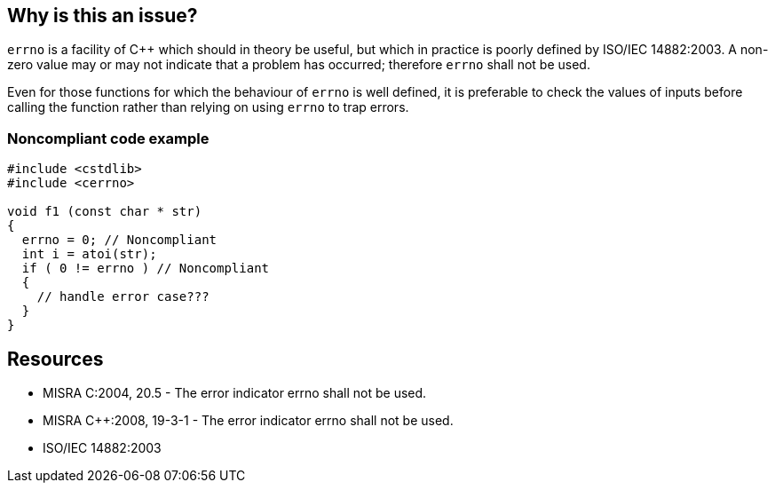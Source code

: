 == Why is this an issue?

``++errno++`` is a facility of {cpp} which should in theory be useful, but which in practice is poorly defined by ISO/IEC 14882:2003. A non-zero value may or may not indicate that a problem has occurred; therefore ``++errno++`` shall not be used.


Even for those functions for which the behaviour of ``++errno++`` is well defined, it is preferable to check the values of inputs before calling the function rather than relying on using ``++errno++`` to trap errors.


=== Noncompliant code example

[source,cpp]
----
#include <cstdlib>
#include <cerrno>

void f1 (const char * str)
{
  errno = 0; // Noncompliant
  int i = atoi(str);
  if ( 0 != errno ) // Noncompliant
  {
    // handle error case???
  }
}
----

== Resources

* MISRA C:2004, 20.5 - The error indicator errno shall not be used.
* MISRA {cpp}:2008, 19-3-1 - The error indicator errno shall not be used.
* ISO/IEC 14882:2003

ifdef::env-github,rspecator-view[]

'''
== Implementation Specification
(visible only on this page)

=== Message

Remove this usage of "errno".


endif::env-github,rspecator-view[]
